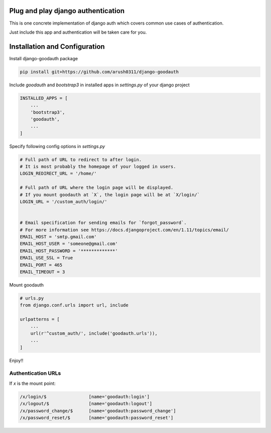 Plug and play django authentication
~~~~~~~~~~~~~~~~~~~~~~~~~~~~~~~~~~~

This is one concrete implementation of django auth which
covers common use cases of authentication.

Just include this app and authentication will be taken care for you.


Installation and Configuration
~~~~~~~~~~~~~~~~~~~~~~~~~~~~~~

Install django-goodauth package

.. code-block::

    pip install git+https://github.com/arush0311/django-goodauth


Include `goodauth` and `bootstrap3` in installed apps in `settings.py` of your django project

.. code-block::

    INSTALLED_APPS = [
        ...
        'bootstrap3',
        'goodauth',
        ...
    ]



Specify following config options in `settings.py`

.. code-block::

    # Full path of URL to redirect to after login.
    # It is most probably the homepage of your logged in users.
    LOGIN_REDIRECT_URL = '/home/'
    
    # Full path of URL where the login page will be displayed.
    # If you mount goodauth at `X`, the login page will be at `X/login/`
    LOGIN_URL = '/custom_auth/login/'
    
    
    # Email specification for sending emails for `forgot_password`.
    # For more information see https://docs.djangoproject.com/en/1.11/topics/email/
    EMAIL_HOST = 'smtp.gmail.com'
    EMAIL_HOST_USER = 'someone@gmail.com'
    EMAIL_HOST_PASSWORD = '*************'
    EMAIL_USE_SSL = True
    EMAIL_PORT = 465
    EMAIL_TIMEOUT = 3


Mount goodauth

.. code-block::

    # urls.py
    from django.conf.urls import url, include
    
    urlpatterns = [
    	...
        url(r'^custom_auth/', include('goodauth.urls')),
        ...
    ]


Enjoy!!

Authentication URLs
-------------------
If `x` is the mount point:

.. code-block::

    /x/login/$                [name='goodauth:login']
    /x/logout/$               [name='goodauth:logout']
    /x/password_change/$      [name='goodauth:password_change']
    /x/password_reset/$       [name='goodauth:password_reset']
